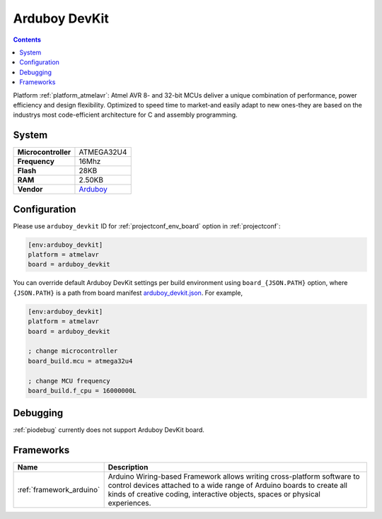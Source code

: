 ..  Copyright (c) 2014-present PlatformIO <contact@platformio.org>
    Licensed under the Apache License, Version 2.0 (the "License");
    you may not use this file except in compliance with the License.
    You may obtain a copy of the License at
       http://www.apache.org/licenses/LICENSE-2.0
    Unless required by applicable law or agreed to in writing, software
    distributed under the License is distributed on an "AS IS" BASIS,
    WITHOUT WARRANTIES OR CONDITIONS OF ANY KIND, either express or implied.
    See the License for the specific language governing permissions and
    limitations under the License.

.. _board_atmelavr_arduboy_devkit:

Arduboy DevKit
==============

.. contents::

Platform :ref:`platform_atmelavr`: Atmel AVR 8- and 32-bit MCUs deliver a unique combination of performance, power efficiency and design flexibility. Optimized to speed time to market-and easily adapt to new ones-they are based on the industrys most code-efficient architecture for C and assembly programming.

System
------

.. list-table::

  * - **Microcontroller**
    - ATMEGA32U4
  * - **Frequency**
    - 16Mhz
  * - **Flash**
    - 28KB
  * - **RAM**
    - 2.50KB
  * - **Vendor**
    - `Arduboy <https://www.arduboy.com?utm_source=platformio&utm_medium=docs>`__


Configuration
-------------

Please use ``arduboy_devkit`` ID for :ref:`projectconf_env_board` option in :ref:`projectconf`:

.. code-block:: ini

  [env:arduboy_devkit]
  platform = atmelavr
  board = arduboy_devkit

You can override default Arduboy DevKit settings per build environment using
``board_{JSON.PATH}`` option, where ``{JSON.PATH}`` is a path from
board manifest `arduboy_devkit.json <https://github.com/platformio/platform-atmelavr/blob/master/boards/arduboy_devkit.json>`_. For example,

.. code-block:: ini

  [env:arduboy_devkit]
  platform = atmelavr
  board = arduboy_devkit

  ; change microcontroller
  board_build.mcu = atmega32u4

  ; change MCU frequency
  board_build.f_cpu = 16000000L

Debugging
---------
:ref:`piodebug` currently does not support Arduboy DevKit board.

Frameworks
----------
.. list-table::
    :header-rows:  1

    * - Name
      - Description

    * - :ref:`framework_arduino`
      - Arduino Wiring-based Framework allows writing cross-platform software to control devices attached to a wide range of Arduino boards to create all kinds of creative coding, interactive objects, spaces or physical experiences.